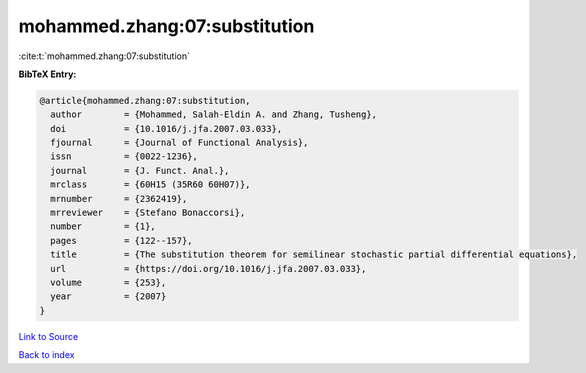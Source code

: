 mohammed.zhang:07:substitution
==============================

:cite:t:`mohammed.zhang:07:substitution`

**BibTeX Entry:**

.. code-block:: bibtex

   @article{mohammed.zhang:07:substitution,
     author        = {Mohammed, Salah-Eldin A. and Zhang, Tusheng},
     doi           = {10.1016/j.jfa.2007.03.033},
     fjournal      = {Journal of Functional Analysis},
     issn          = {0022-1236},
     journal       = {J. Funct. Anal.},
     mrclass       = {60H15 (35R60 60H07)},
     mrnumber      = {2362419},
     mrreviewer    = {Stefano Bonaccorsi},
     number        = {1},
     pages         = {122--157},
     title         = {The substitution theorem for semilinear stochastic partial differential equations},
     url           = {https://doi.org/10.1016/j.jfa.2007.03.033},
     volume        = {253},
     year          = {2007}
   }

`Link to Source <https://doi.org/10.1016/j.jfa.2007.03.033},>`_


`Back to index <../By-Cite-Keys.html>`_
